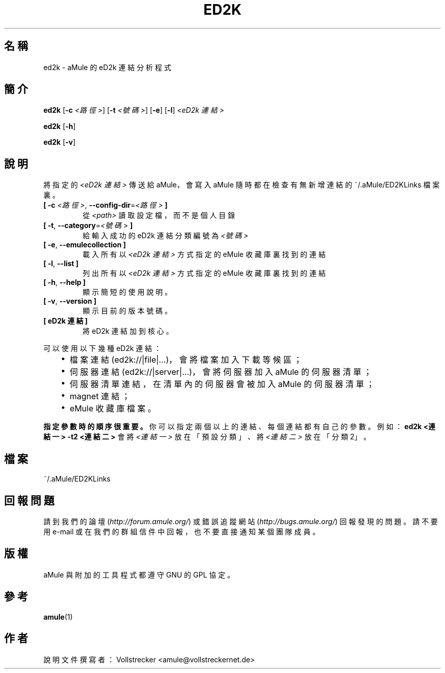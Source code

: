 .\"*******************************************************************
.\"
.\" This file was generated with po4a. Translate the source file.
.\"
.\"*******************************************************************
.TH ED2K 1 "2016 九月" "aMule 的 eD2k 連結分析程式 v1.5.1" "aMule 的工具程式"
.als B_untranslated B
.als RB_untranslated RB
.SH 名稱
ed2k \- aMule 的 eD2k 連結分析程式
.SH 簡介
.B_untranslated ed2k
[\fB\-c\fP \fI<路徑>\fP] [\fB\-t\fP \fI<號碼>\fP]
.RB_untranslated [ \-e ]
.RB_untranslated [ \-l ]
\fI<eD2k 連結>\fP

.B_untranslated ed2k
.RB_untranslated [ \-h ]

.B_untranslated ed2k
.RB_untranslated [ \-v ]
.SH 說明
將指定的 \fI<eD2k 連結>\fP 傳送給 aMule，會寫入 aMule 隨時都在檢查有無新增連結的
~/.aMule/ED2KLinks 檔案裏。
.TP 
\fB[ \-c\fP \fI<路徑>\fP, \fB\-\-config\-dir\fP=\fI<路徑>\fP \fB]\fP
從 \fI<path>\fP 讀取設定檔，而不是個人目錄
.TP 
\fB[ \-t\fP, \fB\-\-category\fP=\fI<號碼>\fP \fB]\fP
給輸入成功的 eD2k 連結分類編號為 \fI<號碼>\fP
.TP 
.B_untranslated [ \-e\fR, \fB\-\-emulecollection ]\fR
載入所有以 \fI<eD2k 連結>\fP 方式指定的 eMule 收藏庫裏找到的連結
.TP 
.B_untranslated [ \-l\fR, \fB\-\-list ]\fR
列出所有以 \fI<eD2k 連結>\fP 方式指定的 eMule 收藏庫裏找到的連結
.TP 
.B_untranslated [ \-h\fR, \fB\-\-help ]\fR
顯示簡短的使用說明。
.TP 
.B_untranslated [ \-v\fR, \fB\-\-version ]\fR
顯示目前的版本號碼。
.TP 
\fB[ eD2k 連結 ]\fP
將 eD2k 連結加到核心。
.PP
可以使用以下幾種 eD2k 連結：
.RS 3
.IP \(bu 2
檔案連結 (ed2k://|file|...)，會將檔案加入下載等候區；
.IP \(bu 2
伺服器連結 (ed2k://|server|...)，會將伺服器加入 aMule 的伺服器清單；
.IP \(bu 2
伺服器清單連結，在清單內的伺服器會被加入 aMule 的伺服器清單；
.IP \(bu 2
magnet 連結；
.IP \(bu 2
eMule 收藏庫檔案。
.RE

\fB指定參數時的順序很重要。\fP你可以指定兩個以上的連結、每個連結都有自己的參數。例如：\fBed2k <連結一> \-t2
<連結二>\fP 會將 \fI<連結一>\fP 放在「預設分類」、將 \fI<連結二>\fP 放在「分類2」。
.SH 檔案
~/.aMule/ED2KLinks
.SH 回報問題
請到我們的論壇 (\fIhttp://forum.amule.org/\fP) 或錯誤追蹤網站 (\fIhttp://bugs.amule.org/\fP)
回報發現的問題。請不要用 e\-mail 或在我們的群組信件中回報，也不要直接通知某個團隊成員。
.SH 版權
aMule 與附加的工具程式都遵守 GNU 的 GPL 協定。
.SH 參考
.B_untranslated amule\fR(1)
.SH 作者
說明文件撰寫者： Vollstrecker <amule@vollstreckernet.de>
